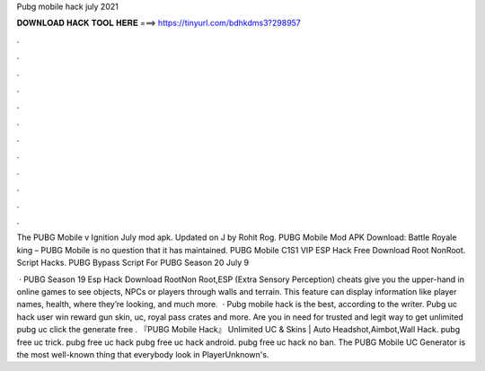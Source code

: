 Pubg mobile hack july 2021



𝐃𝐎𝐖𝐍𝐋𝐎𝐀𝐃 𝐇𝐀𝐂𝐊 𝐓𝐎𝐎𝐋 𝐇𝐄𝐑𝐄 ===> https://tinyurl.com/bdhkdms3?298957



.



.



.



.



.



.



.



.



.



.



.



.

The PUBG Mobile v Ignition July mod apk. Updated on J by Rohit Rog. PUBG Mobile Mod APK Download: Battle Royale king – PUBG Mobile is no question that it has maintained. PUBG Mobile C1S1 VIP ESP Hack Free Download Root NonRoot. Script Hacks. PUBG Bypass Script For PUBG Season 20 July 9 

 · PUBG Season 19 Esp Hack Download RootNon Root,ESP (Extra Sensory Perception) cheats give you the upper-hand in online games to see objects, NPCs or players through walls and terrain. This feature can display information like player names, health, where they’re looking, and much more.  · Pubg mobile hack is the best, according to the writer. Pubg uc hack  user win reward gun skin, uc, royal pass crates and more. Are you in need for trusted and legit way to get unlimited pubg uc click the generate free . 『PUBG Mobile Hack』 Unlimited UC & Skins | Auto Headshot,Aimbot,Wall Hack. pubg free uc trick. pubg free uc hack pubg free uc hack android. pubg free uc hack no ban. The PUBG Mobile UC Generator is the most well-known thing that everybody look in PlayerUnknown's.
